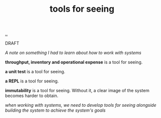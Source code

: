 :PROPERTIES:
:ID: 16cf4a27-aaee-478d-ad7a-db1a4596cc80
:END:
#+TITLE: tools for seeing

[[file:..][..]]

DRAFT

/A note on something I had to learn about how to work with systems/

*throughput, inventory and operational expense* is a tool for seeing.

*a unit test* is a tool for seeing.

*a REPL* is a tool for seeing.

*immutability* is a tool for seeing.
Without it, a clear image of the system becomes harder to obtain.

/when working with systems, we need to develop tools for seeing alongside building the system to achieve the system's goals/
